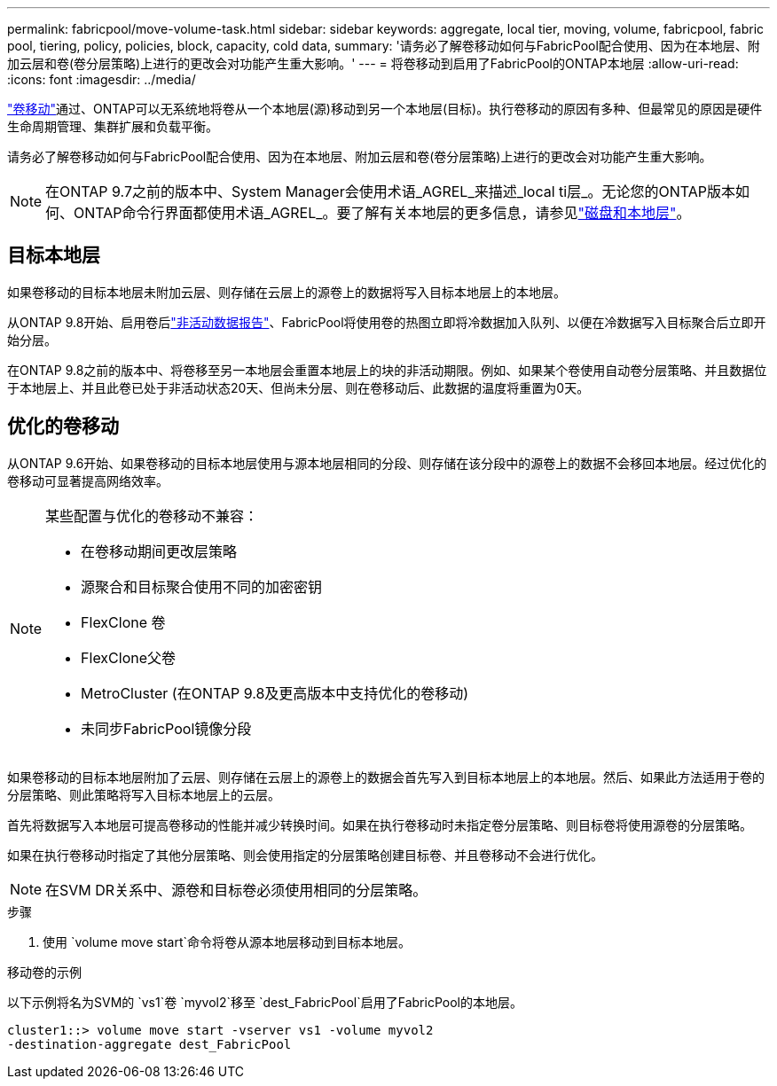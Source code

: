 ---
permalink: fabricpool/move-volume-task.html 
sidebar: sidebar 
keywords: aggregate, local tier, moving, volume, fabricpool, fabric pool, tiering, policy, policies, block, capacity, cold data, 
summary: '请务必了解卷移动如何与FabricPool配合使用、因为在本地层、附加云层和卷(卷分层策略)上进行的更改会对功能产生重大影响。' 
---
= 将卷移动到启用了FabricPool的ONTAP本地层
:allow-uri-read: 
:icons: font
:imagesdir: ../media/


[role="lead"]
link:../volumes/move-volume-task.html["卷移动"]通过、ONTAP可以无系统地将卷从一个本地层(源)移动到另一个本地层(目标)。执行卷移动的原因有多种、但最常见的原因是硬件生命周期管理、集群扩展和负载平衡。

请务必了解卷移动如何与FabricPool配合使用、因为在本地层、附加云层和卷(卷分层策略)上进行的更改会对功能产生重大影响。


NOTE: 在ONTAP 9.7之前的版本中、System Manager会使用术语_AGREL_来描述_local ti层_。无论您的ONTAP版本如何、ONTAP命令行界面都使用术语_AGREL_。要了解有关本地层的更多信息，请参见link:../disks-aggregates/index.html["磁盘和本地层"]。



== 目标本地层

如果卷移动的目标本地层未附加云层、则存储在云层上的源卷上的数据将写入目标本地层上的本地层。

从ONTAP 9.8开始、启用卷后link:determine-data-inactive-reporting-task.html["非活动数据报告"]、FabricPool将使用卷的热图立即将冷数据加入队列、以便在冷数据写入目标聚合后立即开始分层。

在ONTAP 9.8之前的版本中、将卷移至另一本地层会重置本地层上的块的非活动期限。例如、如果某个卷使用自动卷分层策略、并且数据位于本地层上、并且此卷已处于非活动状态20天、但尚未分层、则在卷移动后、此数据的温度将重置为0天。



== 优化的卷移动

从ONTAP 9.6开始、如果卷移动的目标本地层使用与源本地层相同的分段、则存储在该分段中的源卷上的数据不会移回本地层。经过优化的卷移动可显著提高网络效率。

[NOTE]
====
某些配置与优化的卷移动不兼容：

* 在卷移动期间更改层策略
* 源聚合和目标聚合使用不同的加密密钥
* FlexClone 卷
* FlexClone父卷
* MetroCluster (在ONTAP 9.8及更高版本中支持优化的卷移动)
* 未同步FabricPool镜像分段


====
如果卷移动的目标本地层附加了云层、则存储在云层上的源卷上的数据会首先写入到目标本地层上的本地层。然后、如果此方法适用于卷的分层策略、则此策略将写入目标本地层上的云层。

首先将数据写入本地层可提高卷移动的性能并减少转换时间。如果在执行卷移动时未指定卷分层策略、则目标卷将使用源卷的分层策略。

如果在执行卷移动时指定了其他分层策略、则会使用指定的分层策略创建目标卷、并且卷移动不会进行优化。


NOTE: 在SVM DR关系中、源卷和目标卷必须使用相同的分层策略。

.步骤
. 使用 `volume move start`命令将卷从源本地层移动到目标本地层。


.移动卷的示例
以下示例将名为SVM的 `vs1`卷 `myvol2`移至 `dest_FabricPool`启用了FabricPool的本地层。

[listing]
----
cluster1::> volume move start -vserver vs1 -volume myvol2
-destination-aggregate dest_FabricPool
----